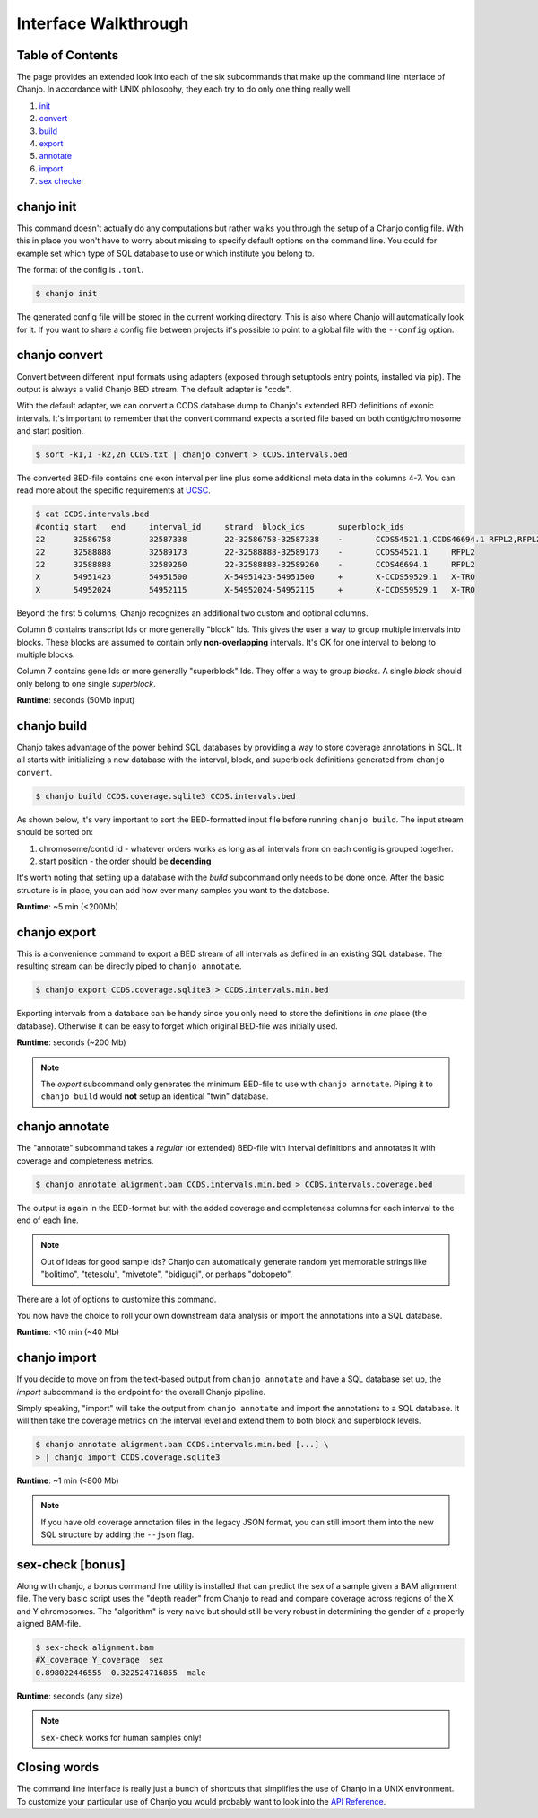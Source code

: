 ======================
Interface Walkthrough
======================

Table of Contents
------------------
The page provides an extended look into each of the six subcommands that make up the command line interface of Chanjo. In accordance with UNIX philosophy, they each try to do only one thing really well.

1. init_
2. convert_
3. build_
4. export_
5. annotate_
6. import_
7. `sex checker`_


.. _init:

chanjo init
-------------
This command doesn't actually do any computations but rather walks you through the setup of a Chanjo config file. With this in place you won't have to worry about missing to specify default options on the command line. You could for example set which type of SQL database to use or which institute you belong to.

The format of the config is ``.toml``.

.. code-block:: console

	$ chanjo init

The generated config file will be stored in the current working directory. This is also where Chanjo will automatically look for it. If you want to share a config file between projects it's possible to point to a global file with the ``--config`` option.


.. _convert:

chanjo convert
---------------
Convert between different input formats using adapters (exposed through setuptools entry points, installed via pip). The output is always a valid Chanjo BED stream. The default adapter is "ccds".

With the default adapter, we can convert a CCDS database dump to Chanjo's extended BED definitions of exonic intervals. It's important to remember that the convert command expects a sorted file based on both contig/chromosome and start position.

.. code-block:: console

	$ sort -k1,1 -k2,2n CCDS.txt | chanjo convert > CCDS.intervals.bed

The converted BED-file contains one exon interval per line plus some additional meta data in the columns 4-7. You can read more about the specific requirements at UCSC_.

.. code-block:: console

	$ cat CCDS.intervals.bed
	#contig	start	end	interval_id	strand	block_ids	superblock_ids
	22	32586758	32587338	22-32586758-32587338	-	CCDS54521.1,CCDS46694.1	RFPL2,RFPL2
	22	32588888	32589173	22-32588888-32589173	-	CCDS54521.1	RFPL2
	22	32588888	32589260	22-32588888-32589260	-	CCDS46694.1	RFPL2
	X	54951423	54951500	X-54951423-54951500	+	X-CCDS59529.1	X-TRO
	X	54952024	54952115	X-54952024-54952115	+	X-CCDS59529.1	X-TRO

Beyond the first 5 columns, Chanjo recognizes an additional two custom and optional columns.

Column 6 contains transcript Ids or more generally "block" Ids. This gives the user a way to group multiple intervals into blocks. These blocks are assumed to contain only **non-overlapping** intervals. It's OK for one interval to belong to multiple blocks.

Column 7 contains gene Ids or more generally "superblock" Ids. They offer a way to group *blocks*. A single *block* should only belong to one single *superblock*.

**Runtime**: seconds (50Mb input)


.. _build:

chanjo build
--------------
Chanjo takes advantage of the power behind SQL databases by providing a way to store coverage annotations in SQL. It all starts with initializing a new database with the interval, block, and superblock definitions generated from ``chanjo convert``.

.. code-block:: console

	$ chanjo build CCDS.coverage.sqlite3 CCDS.intervals.bed

As shown below, it's very important to sort the BED-formatted input file before running ``chanjo build``. The input stream should be sorted on:

1. chromosome/contid id - whatever orders works as long as all intervals from on each contig is grouped together.
2. start position - the order should be **decending**

It's worth noting that setting up a database with the *build* subcommand only needs to be done once. After the basic structure is in place, you can add how ever many samples you want to the database.

**Runtime**: ~5 min (<200Mb)


.. _export:

chanjo export
--------------
This is a convenience command to export a BED stream of all intervals as defined in an existing SQL database. The resulting stream can be directly piped to ``chanjo annotate``.

.. code-block:: console

	$ chanjo export CCDS.coverage.sqlite3 > CCDS.intervals.min.bed

Exporting intervals from a database can be handy since you only need to store the definitions in *one* place (the database). Otherwise it can be easy to forget which original BED-file was initially used.

**Runtime**: seconds (~200 Mb)

.. note::
	The *export* subcommand only generates the minimum BED-file to use with ``chanjo annotate``. Piping it to ``chanjo build`` would **not** setup an identical "twin" database.


.. _annotate:

chanjo annotate
-----------------
The "annotate" subcommand takes a *regular* (or extended) BED-file with interval definitions and annotates it with coverage and completeness metrics.

.. code-block:: console

	$ chanjo annotate alignment.bam CCDS.intervals.min.bed > CCDS.intervals.coverage.bed

The output is again in the BED-format but with the added coverage and completeness columns for each interval to the end of each line.

.. note::
	Out of ideas for good sample ids? Chanjo can automatically generate random yet memorable strings like "bolitimo", "tetesolu", "mivetote", "bidigugi", or perhaps "dobopeto".

There are a lot of options to customize this command.

.. csv-table::
   :header: "Option", "Description"
   :widths: 10, 50
   :file: annotate-options.csv
   :delim: ;

You now have the choice to roll your own downstream data analysis or import the annotations into a SQL database.

**Runtime**: <10 min (~40 Mb)


.. _import:

chanjo import
--------------
If you decide to move on from the text-based output from ``chanjo annotate`` and have a SQL database set up, the *import* subcommand is the endpoint for the overall Chanjo pipeline.

Simply speaking, "import" will take the output from ``chanjo annotate`` and import the annotations to a SQL database. It will then take the coverage metrics on the interval level and extend them to both block and superblock levels.

.. code-block:: console

	$ chanjo annotate alignment.bam CCDS.intervals.min.bed [...] \
	> | chanjo import CCDS.coverage.sqlite3

**Runtime**: ~1 min (<800 Mb)

.. note::
	If you have old coverage annotation files in the legacy JSON format, you can still import them into the new SQL structure by adding the ``--json`` flag.


.. _sex checker:

sex-check [bonus]
-------------------
Along with chanjo, a bonus command line utility is installed that can predict the sex of a sample given a BAM alignment file. The very basic script uses the "depth reader" from Chanjo to read and compare coverage across regions of the X and Y chromosomes. The "algorithm" is very naive but should still be very robust in determining the gender of a properly aligned BAM-file.

.. code-block:: console

  $ sex-check alignment.bam
  #X_coverage Y_coverage  sex
  0.898022446555  0.322524716855  male

**Runtime**: seconds (any size)

.. note::
  ``sex-check`` works for human samples only!


Closing words
--------------
The command line interface is really just a bunch of shortcuts that simplifies the use of Chanjo in a UNIX environment. To customize your particular use of Chanjo you would probably want to look into the `API Reference`_.



.. _UCSC: http://genome.ucsc.edu/FAQ/FAQformat.html#format1
.. _API Reference: api.html
